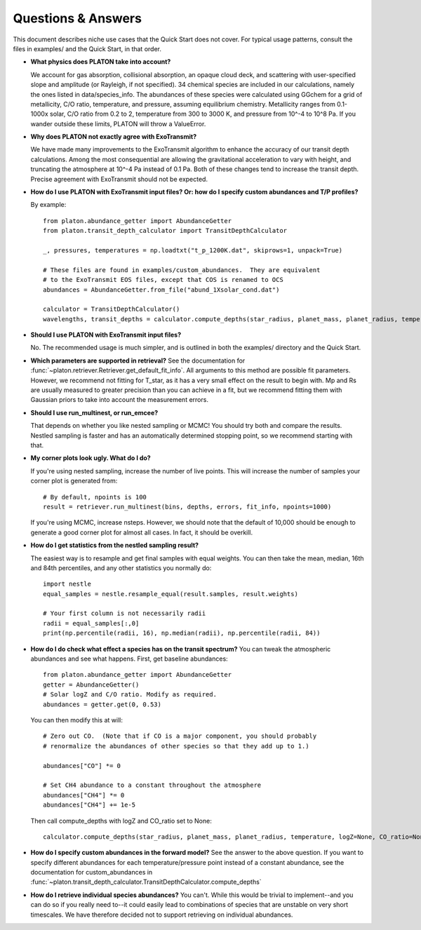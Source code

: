 Questions & Answers
*******************

This document describes niche use cases that the Quick Start does not cover.
For typical usage patterns, consult the files in examples/ and the Quick Start,
in that order.

* **What physics does PLATON take into account?**

  We account for gas absorption, collisional absorption, an opaque
  cloud deck, and scattering with user-specified slope and amplitude
  (or Rayleigh, if not specified).  34 chemical species are included
  in our calculations, namely the ones listed in data/species_info.
  The abundances of these species were calculated using GGchem for a
  grid of metallicity, C/O ratio, temperature, and pressure, assuming
  equilibrium chemistry.  Metallicity ranges from 0.1-1000x solar, C/O
  ratio from 0.2 to 2, temperature from 300 to 3000 K, and pressure
  from 10^-4 to 10^8 Pa.  If you wander outside these limits, PLATON
  will throw a ValueError.
  
* **Why does PLATON not exactly agree with ExoTransmit?**

  We have made many improvements to the ExoTransmit algorithm to enhance the
  accuracy of our transit depth calculations.  Among the most consequential are
  allowing the gravitational acceleration to vary with height, and truncating
  the atmosphere at 10^-4 Pa instead of 0.1 Pa.  Both of these changes tend to
  increase the transit depth.  Precise agreement with
  ExoTransmit should not be expected.

* **How do I use PLATON with ExoTransmit input files? Or: how do I specify
  custom abundances and T/P profiles?**
  
  By example: ::
    
    from platon.abundance_getter import AbundanceGetter
    from platon.transit_depth_calculator import TransitDepthCalculator
    
    _, pressures, temperatures = np.loadtxt("t_p_1200K.dat", skiprows=1, unpack=True)

    # These files are found in examples/custom_abundances.  They are equivalent
    # to the ExoTransmit EOS files, except that COS is renamed to OCS
    abundances = AbundanceGetter.from_file("abund_1Xsolar_cond.dat")

    calculator = TransitDepthCalculator()
    wavelengths, transit_depths = calculator.compute_depths(star_radius, planet_mass, planet_radius, temperature=None, logZ=None, CO_ratio=None, custom_abundances=abundances, custom_T_profile=temperatures, custom_P_profile=pressures)

* **Should I use PLATON with ExoTransmit input files?**

  No.  The recommended usage is much simpler, and is outlined in both the
  examples/ directory and the Quick Start.

* **Which parameters are supported in retrieval?**
  See the documentation for :func:`~platon.retriever.Retriever.get_default_fit_info`.  All arguments to this method are possible fit parameters.  However, we
  recommend not fitting for T_star, as it has a very small effect on the result
  to begin with.  Mp and Rs are usually measured to greater precision than you
  can achieve in a fit, but we recommend fitting them with Gaussian priors to
  take into account the measurement errors.

* **Should I use run_multinest, or run_emcee?**
  
  That depends on whether you like nested sampling or MCMC!  You should try
  both and compare the results.  Nestled sampling is faster and has
  an automatically determined stopping point, so we recommend starting with
  that.
   
* **My corner plots look ugly.  What do I do?**
  
  If you're using nested sampling, increase the number of live points. This
  will increase the number of samples your corner plot is generated from: ::

    # By default, npoints is 100
    result = retriever.run_multinest(bins, depths, errors, fit_info, npoints=1000)
    
  If you're using MCMC, increase nsteps.  However, we should note that the
  default of 10,000 should be enough to generate a good corner plot for almost
  all cases.  In fact, it should be overkill.

* **How do I get statistics from the nestled sampling result?**
  
  The easiest way is to resample and get final samples with equal weights.  You
  can then take the mean, median, 16th and 84th percentiles, and any other
  statistics you normally do: ::

    import nestle
    equal_samples = nestle.resample_equal(result.samples, result.weights)

    # Your first column is not necessarily radii
    radii = equal_samples[:,0]
    print(np.percentile(radii, 16), np.median(radii), np.percentile(radii, 84))
    
* **How do I do check what effect a species has on the transit spectrum?**
  You can tweak the atmospheric abundances and see what happens.  First, get
  baseline abundances: ::

    from platon.abundance_getter import AbundanceGetter
    getter = AbundanceGetter()
    # Solar logZ and C/O ratio. Modify as required.
    abundances = getter.get(0, 0.53)

  You can then modify this at will: ::

    # Zero out CO.  (Note that if CO is a major component, you should probably
    # renormalize the abundances of other species so that they add up to 1.)
    
    abundances["CO"] *= 0

    # Set CH4 abundance to a constant throughout the atmosphere
    abundances["CH4"] *= 0
    abundances["CH4"] += 1e-5

  Then call compute_depths with logZ and CO_ratio set to None: ::

    calculator.compute_depths(star_radius, planet_mass, planet_radius, temperature, logZ=None, CO_ratio=None, custom_abundances=abundances)

* **How do I specify custom abundances in the forward model?**
  See the answer to the above question.  If you want to specify different
  abundances for each temperature/pressure point instead of a constant
  abundance, see the documentation for custom_abundances in :func:`~platon.transit_depth_calculator.TransitDepthCalculator.compute_depths`
    
* **How do I retrieve individual species abundances?**
  You can't.  While this would be trivial to implement--and you can do so if
  you really need to--it could easily lead to combinations of species
  that are unstable on very short timescales.  We have therefore decided not
  to support retrieving on individual abundances.
  
